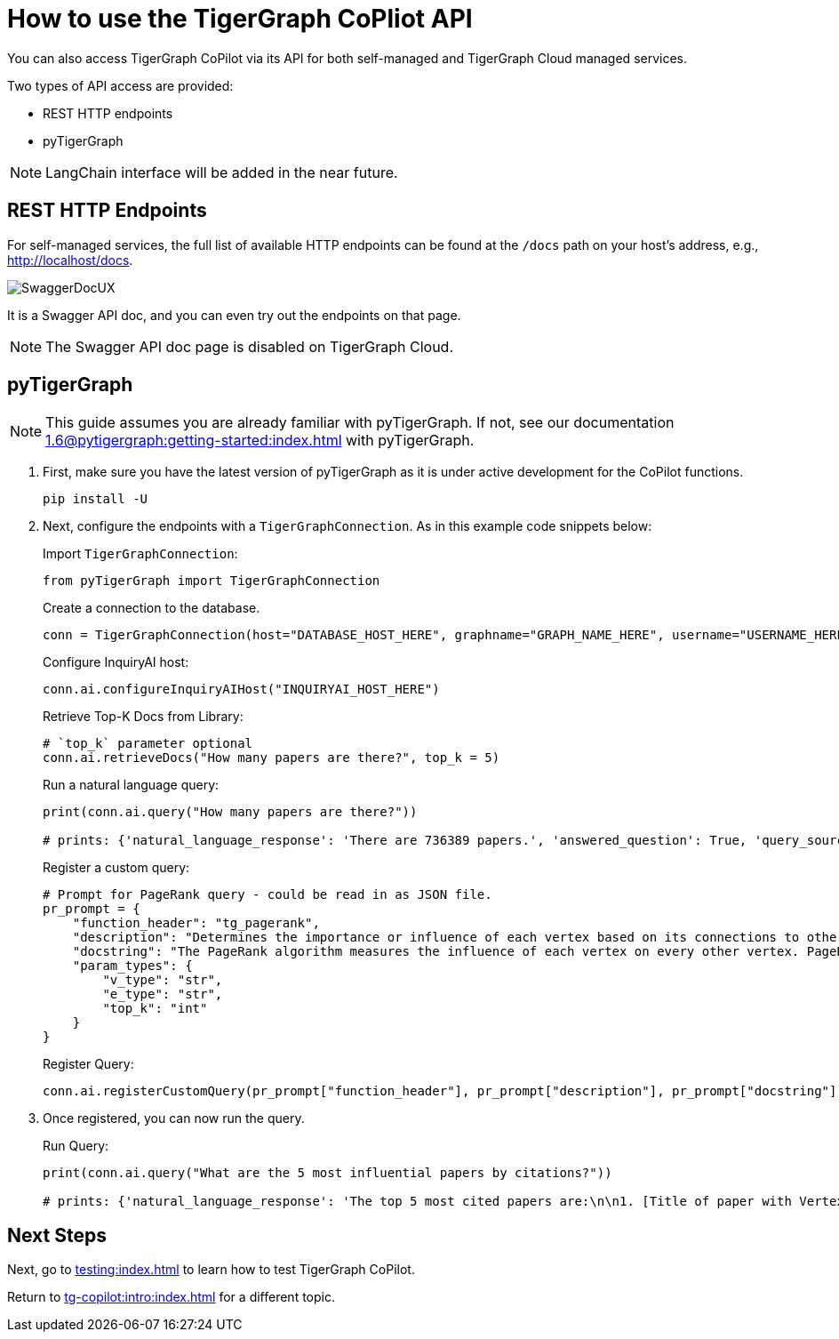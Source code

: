 = How to use the TigerGraph CoPliot API
:experimental:

You can also access TigerGraph CoPilot via its API for both self-managed and TigerGraph Cloud managed services.

.Two types of API access are provided:
* REST HTTP endpoints
* pyTigerGraph

[NOTE]
====
LangChain interface will be added in the near future.
====

== REST HTTP Endpoints
For self-managed services, the full list of available HTTP endpoints can be found at the `/docs` path on your host’s address, e.g., http://localhost/docs.

image:SwaggerDocUX.png[]

It is a Swagger API doc, and you can even try out the endpoints on that page.

[NOTE]
====
The Swagger API doc page is disabled on TigerGraph Cloud.
====

////
Below we list several key endpoints which should satisfy most use cases.

* Endpoint 1
* …
////

== pyTigerGraph

[NOTE]
====
This guide assumes you are already familiar with pyTigerGraph.
If not, see our documentation xref:1.6@pytigergraph:getting-started:index.adoc[] with pyTigerGraph.
====

1. First, make sure you have the latest version of pyTigerGraph as it is under active development for the CoPilot functions.
+
[source, python]
----
pip install -U
----
+
//pip install -U git+https://github.com/tigergraph/pyTigerGraph.git

2. Next, configure the endpoints with a `TigerGraphConnection`. As in this example code snippets below:
+
.Import `TigerGraphConnection`:
[source, python]
----
from pyTigerGraph import TigerGraphConnection
----
+
.Create a connection to the database.
[source, python]
----
conn = TigerGraphConnection(host="DATABASE_HOST_HERE", graphname="GRAPH_NAME_HERE", username="USERNAME_HERE", password="PASSWORD_HERE")
----
+
.Configure InquiryAI host:
[source, python]
----
conn.ai.configureInquiryAIHost("INQUIRYAI_HOST_HERE")
----
+
.Retrieve Top-K Docs from Library:
[source, python]
----
# `top_k` parameter optional
conn.ai.retrieveDocs("How many papers are there?", top_k = 5)
----
+
.Run a natural language query:
[source, python]
----
print(conn.ai.query("How many papers are there?"))

# prints: {'natural_language_response': 'There are 736389 papers.', 'answered_question': True, 'query_sources': {'function_call': "getVertexCount('Paper')", 'result': 736389}}
----
+
.Register a custom query:
[source, python]
----
# Prompt for PageRank query - could be read in as JSON file.
pr_prompt = {
    "function_header": "tg_pagerank",
    "description": "Determines the importance or influence of each vertex based on its connections to other vertices.",
    "docstring": "The PageRank algorithm measures the influence of each vertex on every other vertex. PageRank influence is defined recursively: a vertex’s influence is based on the influence of the vertices which refer to it. A vertex’s influence tends to increase if either of these conditions are met:\n* It has more referring vertices\n* Its referring vertices have higher influence\nTo run this algorithm, use `runInstalledQuery('tg_pagerank', params={'v_type': 'INSERT_V_TYPE_HERE', 'e_type': 'INSERT_E_TYPE_HERE', 'top_k': INSERT_TOP_K_HERE})`, where the parameters are:\n* 'v_type': The vertex type to run the algorithm on.\n* 'e_type': The edge type to run the algorithm on.\n* 'top_k': The number of top scoring vertices to return to the user.",
    "param_types": {
        "v_type": "str",
        "e_type": "str",
        "top_k": "int"
    }
}
----
+
.Register Query:
[source, python]
----
conn.ai.registerCustomQuery(pr_prompt["function_header"], pr_prompt["description"], pr_prompt["docstring"], pr_prompt["param_types"])
----
+
3. Once registered, you can now run the query.
+
.Run Query:
+

[source, python]
----
print(conn.ai.query("What are the 5 most influential papers by citations?"))

# prints: {'natural_language_response': 'The top 5 most cited papers are:\n\n1. [Title of paper with Vertex_ID 428523]\n2. [Title of paper with Vertex_ID 384889]\n3. [Title of paper with Vertex_ID 377502]\n4. [Title of paper with Vertex_ID 61855]\n5. [Title of paper with Vertex_ID 416200]', 'answered_question': True, 'query_sources': {'function_call': "runInstalledQuery('tg_pagerank', params={'v_type': 'Paper', 'e_type': 'CITES', 'top_k': 5})", 'result': [{'@@top_scores_heap': [{'Vertex_ID': '428523', 'score': 392.8731}, {'Vertex_ID': '384889', 'score': 251.8021}, {'Vertex_ID': '377502', 'score': 149.1018}, {'Vertex_ID': '61855', 'score': 129.7406}, {'Vertex_ID': '416200', 'score': 129.2286}]}]}}
----

== Next Steps

Next, go to xref:testing:index.adoc[] to learn how to test TigerGraph CoPilot.

Return to xref:tg-copilot:intro:index.adoc[] for a different topic.
